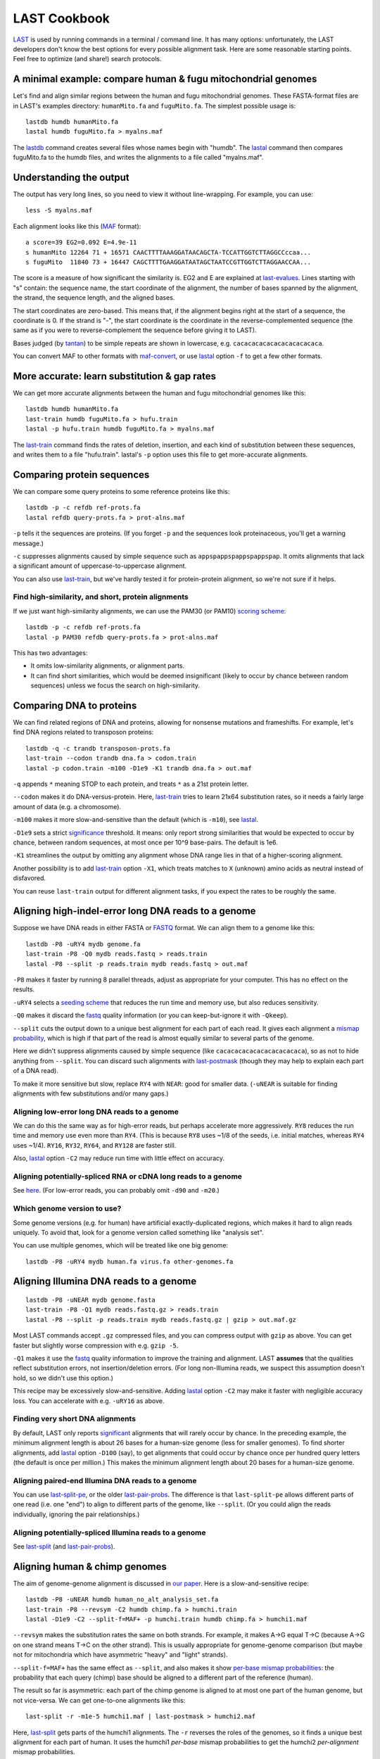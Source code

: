 LAST Cookbook
=============

LAST_ is used by running commands in a terminal / command line.  It
has many options: unfortunately, the LAST developers don't know the
best options for every possible alignment task.  Here are some
reasonable starting points.  Feel free to optimize (and share!) search
protocols.

A minimal example: compare human & fugu mitochondrial genomes
-------------------------------------------------------------

Let's find and align similar regions between the human and fugu
mitochondrial genomes.  These FASTA-format files are in LAST's
examples directory: ``humanMito.fa`` and ``fuguMito.fa``.  The
simplest possible usage is::

  lastdb humdb humanMito.fa
  lastal humdb fuguMito.fa > myalns.maf

The lastdb_ command creates several files whose names begin with
"humdb".  The lastal_ command then compares fuguMito.fa to the humdb
files, and writes the alignments to a file called "myalns.maf".

Understanding the output
------------------------

The output has very long lines, so you need to view it without
line-wrapping.  For example, you can use::

  less -S myalns.maf

Each alignment looks like this (MAF_ format)::

  a score=39 EG2=0.092 E=4.9e-11
  s humanMito 12264 71 + 16571 CAACTTTTAAAGGATAACAGCTA-TCCATTGGTCTTAGGCCccaa...
  s fuguMito  11840 73 + 16447 CAGCTTTTGAAGGATAATAGCTAATCCGTTGGTCTTAGGAACCAA...


The score is a measure of how significant the similarity is.  EG2 and
E are explained at last-evalues_.  Lines starting with "s" contain:
the sequence name, the start coordinate of the alignment, the number
of bases spanned by the alignment, the strand, the sequence length,
and the aligned bases.

The start coordinates are zero-based.  This means that, if the
alignment begins right at the start of a sequence, the coordinate is
0.  If the strand is "-", the start coordinate is the coordinate in
the reverse-complemented sequence (the same as if you were to
reverse-complement the sequence before giving it to LAST).

Bases judged (by tantan_) to be simple repeats are shown in lowercase,
e.g. ``cacacacacacacacacacacaca``.

You can convert MAF to other formats with maf-convert_, or use lastal_
option ``-f`` to get a few other formats.

More accurate: learn substitution & gap rates
---------------------------------------------

We can get more accurate alignments between the human and fugu
mitochondrial genomes like this::

  lastdb humdb humanMito.fa
  last-train humdb fuguMito.fa > hufu.train
  lastal -p hufu.train humdb fuguMito.fa > myalns.maf

The last-train_ command finds the rates of deletion, insertion, and
each kind of substitution between these sequences, and writes them to
a file "hufu.train".  lastal's ``-p`` option uses this file to get
more-accurate alignments.

Comparing protein sequences
---------------------------

We can compare some query proteins to some reference proteins like
this::

  lastdb -p -c refdb ref-prots.fa
  lastal refdb query-prots.fa > prot-alns.maf

``-p`` tells it the sequences are proteins.  (If you forget ``-p`` and
the sequences look proteinaceous, you'll get a warning message.)

``-c`` suppresses alignments caused by simple sequence such as
``appspappspappspappspap``.  It omits alignments that lack a
significant amount of uppercase-to-uppercase alignment.

You can also use last-train_, but we've hardly tested it for
protein-protein alignment, so we're not sure if it helps.

Find high-similarity, and short, protein alignments
~~~~~~~~~~~~~~~~~~~~~~~~~~~~~~~~~~~~~~~~~~~~~~~~~~~

If we just want high-similarity alignments, we can use the PAM30 (or
PAM10) `scoring scheme`_::

  lastdb -p -c refdb ref-prots.fa
  lastal -p PAM30 refdb query-prots.fa > prot-alns.maf

This has two advantages:

* It omits low-similarity alignments, or alignment parts.

* It can find short similarities, which would be deemed insignificant
  (likely to occur by chance between random sequences) unless we focus
  the search on high-similarity.

Comparing DNA to proteins
-------------------------

We can find related regions of DNA and proteins, allowing for nonsense
mutations and frameshifts.  For example, let's find DNA regions
related to transposon proteins::

  lastdb -q -c trandb transposon-prots.fa
  last-train --codon trandb dna.fa > codon.train
  lastal -p codon.train -m100 -D1e9 -K1 trandb dna.fa > out.maf

``-q`` appends ``*`` meaning STOP to each protein, and treats ``*`` as
a 21st protein letter.

``--codon`` makes it do DNA-versus-protein.  Here, last-train_ tries
to learn 21x64 substitution rates, so it needs a fairly large amount
of data (e.g. a chromosome).

``-m100`` makes it more slow-and-sensitive than the default (which is
``-m10``), see lastal_.

``-D1e9`` sets a strict significance_ threshold.  It means: only
report strong similarities that would be expected to occur by chance,
between random sequences, at most once per 10^9 base-pairs.  The
default is 1e6.

``-K1`` streamlines the output by omitting any alignment whose DNA
range lies in that of a higher-scoring alignment.

Another possibility is to add last-train_ option ``-X1``, which treats
matches to ``X`` (unknown) amino acids as neutral instead of
disfavored.

You can reuse ``last-train`` output for different alignment tasks, if
you expect the rates to be roughly the same.

Aligning high-indel-error long DNA reads to a genome
----------------------------------------------------

Suppose we have DNA reads in either FASTA or FASTQ_ format.  We can
align them to a genome like this::

  lastdb -P8 -uRY4 mydb genome.fa
  last-train -P8 -Q0 mydb reads.fastq > reads.train
  lastal -P8 --split -p reads.train mydb reads.fastq > out.maf

``-P8`` makes it faster by running 8 parallel threads, adjust as
appropriate for your computer.  This has no effect on the results.

``-uRY4`` selects a `seeding scheme`_ that reduces the run time and
memory use, but also reduces sensitivity.

``-Q0`` makes it discard the fastq_ quality information (or you can
keep-but-ignore it with ``-Qkeep``).

``--split`` cuts the output down to a unique best alignment for each
part of each read.  It gives each alignment a `mismap probability`_,
which is high if that part of the read is almost equally similar to
several parts of the genome.

Here we didn't suppress alignments caused by simple sequence (like
``cacacacacacacacacacacaca``), so as not to hide anything from
``--split``.  You can discard such alignments with last-postmask_
(though they may help to explain each part of a DNA read).

To make it more sensitive but slow, replace ``RY4`` with ``NEAR``:
good for smaller data.  (``-uNEAR`` is suitable for finding alignments
with few substitutions and/or many gaps.)

Aligning low-error long DNA reads to a genome
~~~~~~~~~~~~~~~~~~~~~~~~~~~~~~~~~~~~~~~~~~~~~

We can do this the same way as for high-error reads, but perhaps
accelerate more aggressively.  ``RY8`` reduces the run time and memory
use even more than ``RY4``.  (This is because ``RY8`` uses ~1/8 of the
seeds, i.e. initial matches, whereas ``RY4`` uses ~1/4).  ``RY16``,
``RY32``, ``RY64``, and ``RY128`` are faster still.

Also, lastal_ option ``-C2`` may reduce run time with little effect on
accuracy.

Aligning potentially-spliced RNA or cDNA long reads to a genome
~~~~~~~~~~~~~~~~~~~~~~~~~~~~~~~~~~~~~~~~~~~~~~~~~~~~~~~~~~~~~~~

See here_.  (For low-error reads, you can probably omit ``-d90`` and
``-m20``.)

Which genome version to use?
~~~~~~~~~~~~~~~~~~~~~~~~~~~~

Some genome versions (e.g. for human) have artificial
exactly-duplicated regions, which makes it hard to align reads
uniquely.  To avoid that, look for a genome version called something
like "analysis set".

You can use multiple genomes, which will be treated like one big
genome::

  lastdb -P8 -uRY4 mydb human.fa virus.fa other-genomes.fa

Aligning Illumina DNA reads to a genome
---------------------------------------

::

  lastdb -P8 -uNEAR mydb genome.fasta
  last-train -P8 -Q1 mydb reads.fastq.gz > reads.train
  lastal -P8 --split -p reads.train mydb reads.fastq.gz | gzip > out.maf.gz

Most LAST commands accept ``.gz`` compressed files, and you can
compress output with ``gzip`` as above.  You can get faster but
slightly worse compression with e.g. ``gzip -5``.

``-Q1`` makes it use the fastq_ quality information to improve the
training and alignment.  LAST **assumes** that the qualities reflect
substitution errors, not insertion/deletion errors.  (For long
non-Illumina reads, we suspect this assumption doesn't hold, so we
didn't use this option.)

This recipe may be excessively slow-and-sensitive.  Adding lastal_
option ``-C2`` may make it faster with negligible accuracy loss.  You
can accelerate with e.g. ``-uRY16`` as above.

Finding very short DNA alignments
~~~~~~~~~~~~~~~~~~~~~~~~~~~~~~~~~

By default, LAST only reports significant_ alignments that will rarely
occur by chance.  In the preceding example, the minimum alignment
length is about 26 bases for a human-size genome (less for smaller
genomes).  To find shorter alignments, add lastal_ option ``-D100``
(say), to get alignments that could occur by chance once per hundred
query letters (the default is once per million.)  This makes the
minimum alignment length about 20 bases for a human-size genome.

Aligning paired-end Illumina DNA reads to a genome
~~~~~~~~~~~~~~~~~~~~~~~~~~~~~~~~~~~~~~~~~~~~~~~~~~

You can use last-split-pe_, or the older last-pair-probs_.  The
difference is that ``last-split-pe`` allows different parts of one
read (i.e. one "end") to align to different parts of the genome, like
``--split``.  (Or you could align the reads individually, ignoring the
pair relationships.)

Aligning potentially-spliced Illumina reads to a genome
~~~~~~~~~~~~~~~~~~~~~~~~~~~~~~~~~~~~~~~~~~~~~~~~~~~~~~~

See last-split_ (and last-pair-probs_).

Aligning human & chimp genomes
------------------------------

The aim of genome-genome alignment is discussed in `our paper`_.  Here
is a slow-and-sensitive recipe::

  lastdb -P8 -uNEAR humdb human_no_alt_analysis_set.fa
  last-train -P8 --revsym -C2 humdb chimp.fa > humchi.train
  lastal -D1e9 -C2 --split-f=MAF+ -p humchi.train humdb chimp.fa > humchi1.maf

``--revsym`` makes the substitution rates the same on both strands.
For example, it makes A→G equal T→C (because A→G on one strand means
T→C on the other strand).  This is usually appropriate for
genome-genome comparison (but maybe not for mitochondria which have
asymmetric "heavy" and "light" strands).

``--split-f=MAF+`` has the same effect as ``--split``, and also makes
it show `per-base mismap probabilities`_: the probability that each
query (chimp) base should be aligned to a different part of the
reference (human).

The result so far is asymmetric: each part of the chimp genome is
aligned to at most one part of the human genome, but not vice-versa.
We can get one-to-one alignments like this::

  last-split -r -m1e-5 humchi1.maf | last-postmask > humchi2.maf

Here, last-split_ gets parts of the humchi1 alignments.  The ``-r``
reverses the roles of the genomes, so it finds a unique best alignment
for each part of human.  It uses the humchi1 *per-base* mismap
probabilities to get the humchi2 *per-alignment* mismap probabilities.

Here we've also discarded less-confident alignments: ``-m1e-5`` omits
alignments with `mismap probability`_ > 10^-5, and last-postmask_
discards alignments caused by simple sequence.

Finally, we can make a dotplot_::

  last-dotplot humchi2.maf humchi2.png

**To go faster** with minor accuracy loss: replace ``-uNEAR`` with
``-uRY32``.

To squeeze out the last 0.000...1% of accuracy: add ``-m50`` to the
lastal_ options.

Aligning human & mouse genomes
~~~~~~~~~~~~~~~~~~~~~~~~~~~~~~

You can do this in the same way as human/chimp, except that ``-uNEAR``
should be omitted.  To increase sensitivity, but also time and memory
use, add lastdb seeding_ option ``-uMAM4`` or or ``-uMAM8``.  To
increase them even more, add lastal_ option ``-m100`` (or as high as
you can bear).

Aligning distantly-related genomes
~~~~~~~~~~~~~~~~~~~~~~~~~~~~~~~~~~

See https://github.com/mcfrith/last-genome-alignments

Moar faster
-----------

* `Using multiple CPUs / cores <doc/last-parallel.rst>`_
* `Various speed & memory options <doc/last-tuning.rst>`_

Ambiguity of alignment columns
------------------------------

Consider this alignment::

  TGAAGTTAAAGGTATATGAATTCCAATTCTTAACCCCCCTATTAAACGAATATCTTG
  |||||||| ||||||  |  ||  | |  |    || ||||||   |||||||||||
  TGAAGTTAGAGGTAT--GGTTTTGAGTAGT----CCTCCTATTTTTCGAATATCTTG

The middle section has such weak similarity that its precise alignment
cannot be confidently inferred.  We can see the confidence of each
alignment column with lastal_ option ``-j4``::

  lastal -j4 -p hufu.train humdb fuguMito.fa > myalns.maf

The output looks like this::

  a score=17 EG2=9.3e+09 E=5e-06
  s seqX 0 57 + 57 TGAAGTTAAAGGTATATGAATTCCAATTCTTAACCCCCCTATTAAACGAATATCTTG
  s seqY 0 51 + 51 TGAAGTTAGAGGTAT--GGTTTTGAGTAGT----CCTCCTATTTTTCGAATATCTTG
  p                %*.14442011.(%##"%$$$$###""!!!""""&'(*,340.,,.~~~~~~~~~~~

The "p" line indicates the probability that each column is wrongly
aligned, using a compact code (based on ASCII_, the same as fastq_
format):

======  =================   ======  =================
Symbol  Error probability   Symbol  Error probability
======  =================   ======  =================
``!``   0.79 -- 1           ``0``   0.025 -- 0.032
``"``   0.63 -- 0.79        ``1``   0.02  -- 0.025
``#``   0.5  -- 0.63        ``2``   0.016 -- 0.02
``$``   0.4  -- 0.5         ``3``   0.013 -- 0.016
``%``   0.32 -- 0.4         ``4``   0.01  -- 0.013
``&``   0.25 -- 0.32        ``5``   0.0079 -- 0.01
``'``   0.2  -- 0.25        ``6``   0.0063 -- 0.0079
``(``   0.16 -- 0.2         ``7``   0.005  -- 0.0063
``)``   0.13 -- 0.16        ``8``   0.004  -- 0.005
``*``   0.1  -- 0.13        ``9``   0.0032 -- 0.004
``+``   0.079 -- 0.1        ``:``   0.0025 -- 0.0032
``,``   0.063 -- 0.079      ``;``   0.002  -- 0.0025
``-``   0.05  -- 0.063      ``<``   0.0016 -- 0.002
``.``   0.04  -- 0.05       ``=``   0.0013 -- 0.0016
``/``   0.032 -- 0.04       ``>``   0.001  -- 0.0013
======  =================   ======  =================

Note that each alignment is grown from a "core" region, and the
ambiguity estimates assume that the core is correctly aligned.  The
core is indicated by "~" symbols, and it contains exact matches only.

.. _last: README.rst
.. _lastdb: doc/lastdb.rst
.. _lastal: doc/lastal.rst
.. _dotplot: doc/last-dotplot.rst
.. _last-pair-probs: doc/last-pair-probs.rst
.. _last-postmask: doc/last-postmask.rst
.. _per-base mismap probabilities:
.. _mismap probability:
.. _last-split: doc/last-split.rst
.. _last-train: doc/last-train.rst
.. _maf-convert: doc/maf-convert.rst
.. _scoring scheme: doc/last-matrices.rst
.. _seeding scheme:
.. _seeding: doc/last-seeds.rst
.. _last-evalues:
.. _significant:
.. _significance: doc/last-evalues.rst
.. _tantan: https://gitlab.com/mcfrith/tantan
.. _last-split-pe: https://bitbucket.org/splitpairedend/last-split-pe/wiki/Home
.. _fastq: https://doi.org/10.1093/nar/gkp1137
.. _here:
.. _mask repeats: https://github.com/mcfrith/last-rna/blob/master/last-long-reads.md
.. _MAF: http://genome.ucsc.edu/FAQ/FAQformat.html#format5
.. _ASCII: https://en.wikipedia.org/wiki/ASCII
.. _our paper: https://doi.org/10.1186/s13059-015-0670-9
